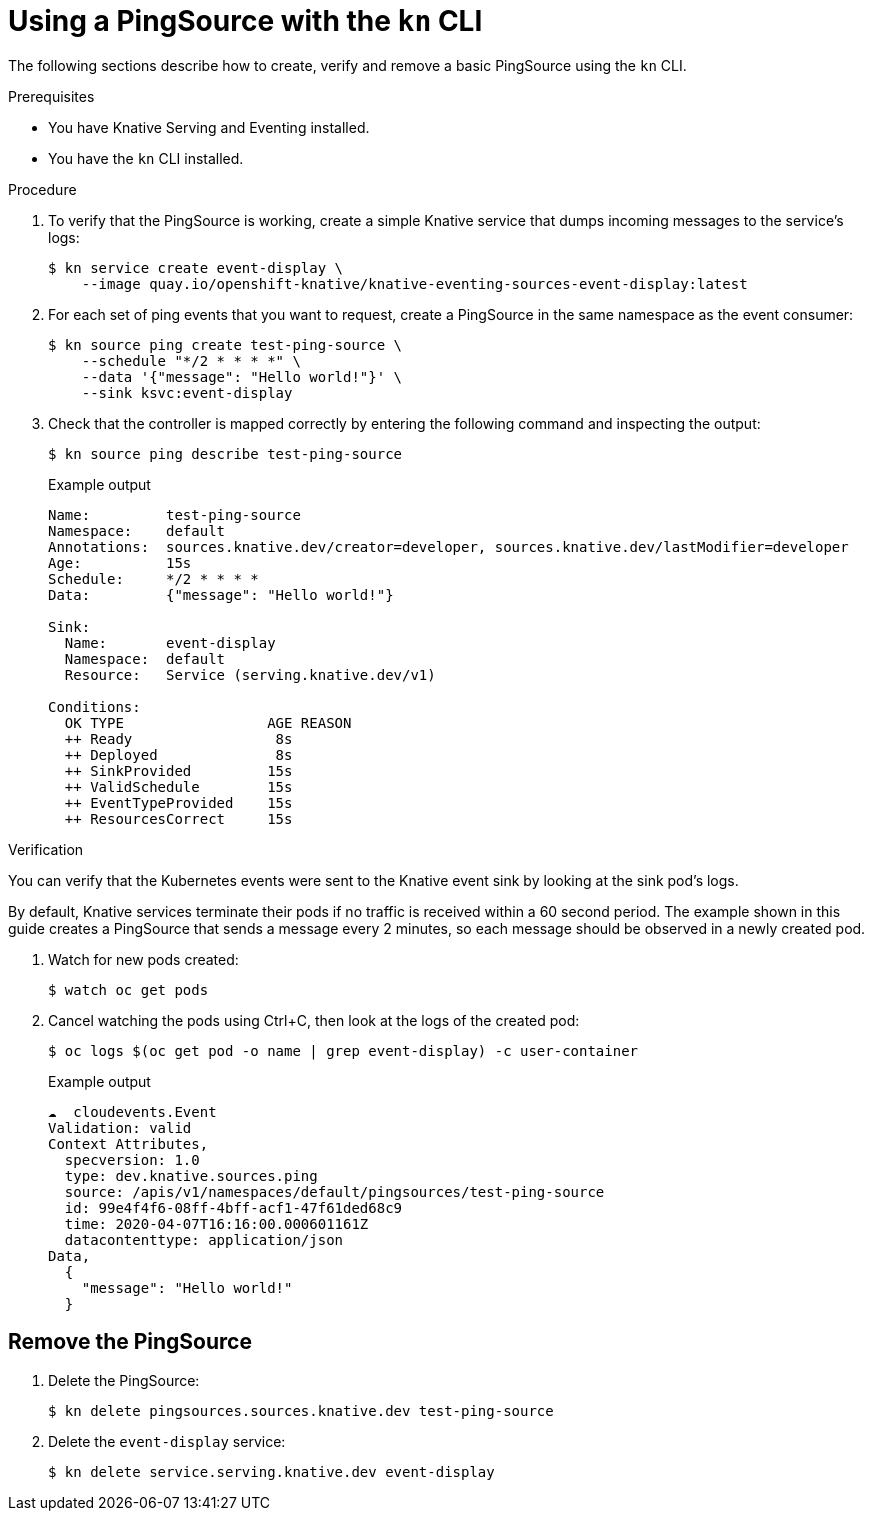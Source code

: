 // Module included in the following assemblies:
//
// * serverless/event_workflows/serverless-pingsource.adoc

[id="serverless-pingsource-kn_{context}"]
= Using a PingSource with the `kn` CLI

The following sections describe how to create, verify and remove a basic PingSource using the `kn` CLI.

.Prerequisites

* You have Knative Serving and Eventing installed.
* You have the `kn` CLI installed.

.Procedure

. To verify that the PingSource is working, create a simple Knative
service that dumps incoming messages to the service's logs:
+
[source,terminal]
----
$ kn service create event-display \
    --image quay.io/openshift-knative/knative-eventing-sources-event-display:latest
----
. For each set of ping events that you want to request, create a PingSource in the same namespace as the event consumer:
+
[source,terminal]
----
$ kn source ping create test-ping-source \
    --schedule "*/2 * * * *" \
    --data '{"message": "Hello world!"}' \
    --sink ksvc:event-display
----
. Check that the controller is mapped correctly by entering the following command and inspecting the output:
+
[source,terminal]
----
$ kn source ping describe test-ping-source
----
+
.Example output
+
[source,terminal]
----
Name:         test-ping-source
Namespace:    default
Annotations:  sources.knative.dev/creator=developer, sources.knative.dev/lastModifier=developer
Age:          15s
Schedule:     */2 * * * *
Data:         {"message": "Hello world!"}

Sink:
  Name:       event-display
  Namespace:  default
  Resource:   Service (serving.knative.dev/v1)

Conditions:
  OK TYPE                 AGE REASON
  ++ Ready                 8s
  ++ Deployed              8s
  ++ SinkProvided         15s
  ++ ValidSchedule        15s
  ++ EventTypeProvided    15s
  ++ ResourcesCorrect     15s
----

.Verification

You can verify that the Kubernetes events were sent to the Knative event sink by looking at the sink pod's logs.

By default, Knative services terminate their pods if no traffic is received within a 60 second period.
The example shown in this guide creates a PingSource that sends a message every 2 minutes, so each message should be observed in a newly created pod.

. Watch for new pods created:
+
[source,terminal]
----
$ watch oc get pods
----
. Cancel watching the pods using Ctrl+C, then look at the logs of the created pod:
+
[source,terminal]
----
$ oc logs $(oc get pod -o name | grep event-display) -c user-container
----
+
.Example output
[source,terminal]
----
☁️  cloudevents.Event
Validation: valid
Context Attributes,
  specversion: 1.0
  type: dev.knative.sources.ping
  source: /apis/v1/namespaces/default/pingsources/test-ping-source
  id: 99e4f4f6-08ff-4bff-acf1-47f61ded68c9
  time: 2020-04-07T16:16:00.000601161Z
  datacontenttype: application/json
Data,
  {
    "message": "Hello world!"
  }
----

[id="pingsource-remove-kn_{context}"]
== Remove the PingSource

. Delete the PingSource:
+
[source,terminal]
----
$ kn delete pingsources.sources.knative.dev test-ping-source
----
. Delete the `event-display` service:
+
[source,terminal]
----
$ kn delete service.serving.knative.dev event-display
----
